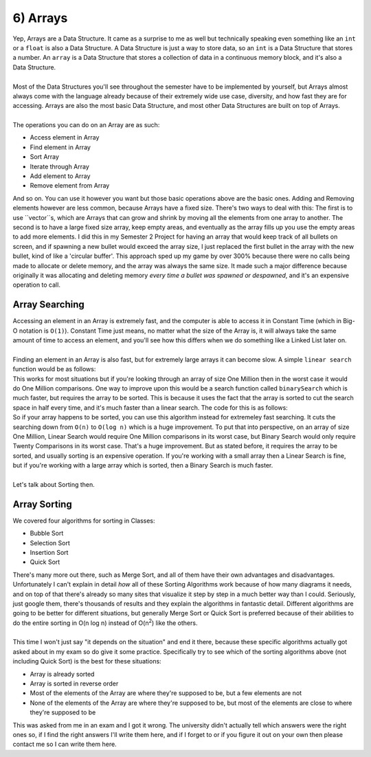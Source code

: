 .. _s3-dsa-t06:

6) Arrays
---------

| Yep, Arrays are a Data Structure. It came as a surprise to me as well but technically speaking even something like an ``int`` or a ``float`` is also a Data Structure. A Data Structure is just a way to store data, so an ``int`` is a Data Structure that stores a number. An ``array`` is a Data Structure that stores a collection of data in a continuous memory block, and it's also a Data Structure.
|
| Most of the Data Structures you'll see throughout the semester have to be implemented by yourself, but Arrays almost always come with the language already because of their extremely wide use case, diversity, and how fast they are for accessing. Arrays are also the most basic Data Structure, and most other Data Structures are built on top of Arrays.
|
| The operations you can do on an Array are as such:
*   Access element in Array
*   Find element in Array
*   Sort Array
*   Iterate through Array
*   Add element to Array
*   Remove element from Array
| And so on. You can use it however you want but those basic operations above are the basic ones. Adding and Removing elements however are less common, because Arrays have a fixed size. There's two ways to deal with this: The first is to use ``vector``s, which are Arrays that can grow and shrink by moving all the elements from one array to another. The second is to have a large fixed size array, keep empty areas, and eventually as the array fills up you use the empty areas to add more elements. I did this in my Semester 2 Project for having an array that would keep track of all bullets on screen, and if spawning a new bullet would exceed the array size, I just replaced the first bullet in the array with the new bullet, kind of like a 'circular buffer'. This approach sped up my game by over 300% because there were no calls being made to allocate or delete memory, and the array was always the same size. It made such a major difference because originally it was allocating and deleting memory *every time a bullet was spawned or despawned*, and it's an expensive operation to call.

Array Searching
^^^^^^^^^^^^^^^

| Accessing an element in an Array is extremely fast, and the computer is able to access it in Constant Time (which in Big-O notation is ``O(1)``). Constant Time just means, no matter what the size of the Array is, it will always take the same amount of time to access an element, and you'll see how this differs when we do something like a Linked List later on.
|
| Finding an element in an Array is also fast, but for extremely large arrays it can become slow. A simple ``linear search`` function would be as follows:

.. code-block:: c++
   :linenos:

    int linearSearch(int array[], int size, int element) {
        for (int i = 0; i < size; i++) {
            if (array[i] == element) {
                return i;
            }
        }
        return -1;
    }

| This works for most situations but if you're looking through an array of size One Million then in the worst case it would do One Million comparisons. One way to improve upon this would be a search function called ``binarySearch`` which is much faster, but requires the array to be sorted. This is because it uses the fact that the array is sorted to cut the search space in half every time, and it's much faster than a linear search. The code for this is as follows:

.. code-block:: c++
   :linenos:

    int binarySearch(int array[], int size, int element) {
        int left = 0;
        int right = size - 1;
        while (left <= right) {
            int middle = (left + right) / 2;
            if (array[middle] == element) {
                return middle;
            }
            if (array[middle] < element) {
                left = middle + 1;
            } else {
                right = middle - 1;
            }
        }
        return -1;
    }

| So if your array happens to be sorted, you can use this algorithm instead for extremeley fast searching. It cuts the searching down from ``O(n)`` to ``O(log n)`` which is a huge improvement. To put that into perspective, on an array of size One Million, Linear Search would require One Million comparisons in its worst case, but Binary Search would only require Twenty Comparisons in its worst case. That's a huge improvement. But as stated before, it requires the array to be sorted, and usually sorting is an expensive operation. If you're working with a small array then a Linear Search is fine, but if you're working with a large array which is sorted, then a Binary Search is much faster.
|
| Let's talk about Sorting then.

Array Sorting
^^^^^^^^^^^^^

| We covered four algorithms for sorting in Classes:
*   Bubble Sort
*   Selection Sort
*   Insertion Sort
*   Quick Sort
| There's many more out there, such as Merge Sort, and all of them have their own advantages and disadvantages. Unfortunately I can't explain in detail *how* all of these Sorting Algorithms work because of how many diagrams it needs, and on top of that there's already so many sites that visualize it step by step in a much better way than I could. Seriously, just google them, there's thousands of results and they explain the algorithms in fantastic detail. Different algorithms are going to be better for different situations, but generally Merge Sort or Quick Sort is preferred because of their abilities to do the entire sorting in O(n log n) instead of O(n\ :sup:`2`\) like the others.
|
| This time I won't just say "it depends on the situation" and end it there, because these specific algorithms actually got asked about in my exam so do give it some practice. Specifically try to see which of the sorting algorithms above (not including Quick Sort) is the best for these situations:
*   Array is already sorted
*   Array is sorted in reverse order
*   Most of the elements of the Array are where they're supposed to be, but a few elements are not
*   None of the elements of the Array are where they're supposed to be, but most of the elements are close to where they're supposed to be
| This was asked from me in an exam and I got it wrong. The university didn't actually tell which answers were the right ones so, if I find the right answers I'll write them here, and if I forget to or if you figure it out on your own then please contact me so I can write them here.